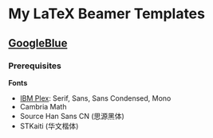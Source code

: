 * My LaTeX Beamer Templates

** [[./googleblue/][GoogleBlue]]

*** Prerequisites

*Fonts*
    
- [[https://github.com/IBM/plex][IBM Plex]]: Serif, Sans, Sans Condensed, Mono
- Cambria Math
- Source Han Sans CN (思源黑体)
- STKaiti (华文楷体)

